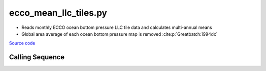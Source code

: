 ======================
ecco_mean_llc_tiles.py
======================

- Reads monthly ECCO ocean bottom pressure LLC tile data and calculates multi-annual means
- Global area average of each ocean bottom pressure map is removed :cite:p:`Greatbatch:1994dx`

`Source code`__

.. __: https://github.com/tsutterley/model-harmonics/blob/main/OBP/ecco_mean_llc_tiles.py

Calling Sequence
################

.. argparse::
    :filename: ecco_mean_llc_tiles.py
    :func: arguments
    :prog: ecco_mean_llc_tiles.py
    :nodescription:
    :nodefault:

    model : @after
        * ``'V4r4'``: Version 4, Revision 4
        * ``'V5alpha'``: ECCO Version 5, Alpha release
